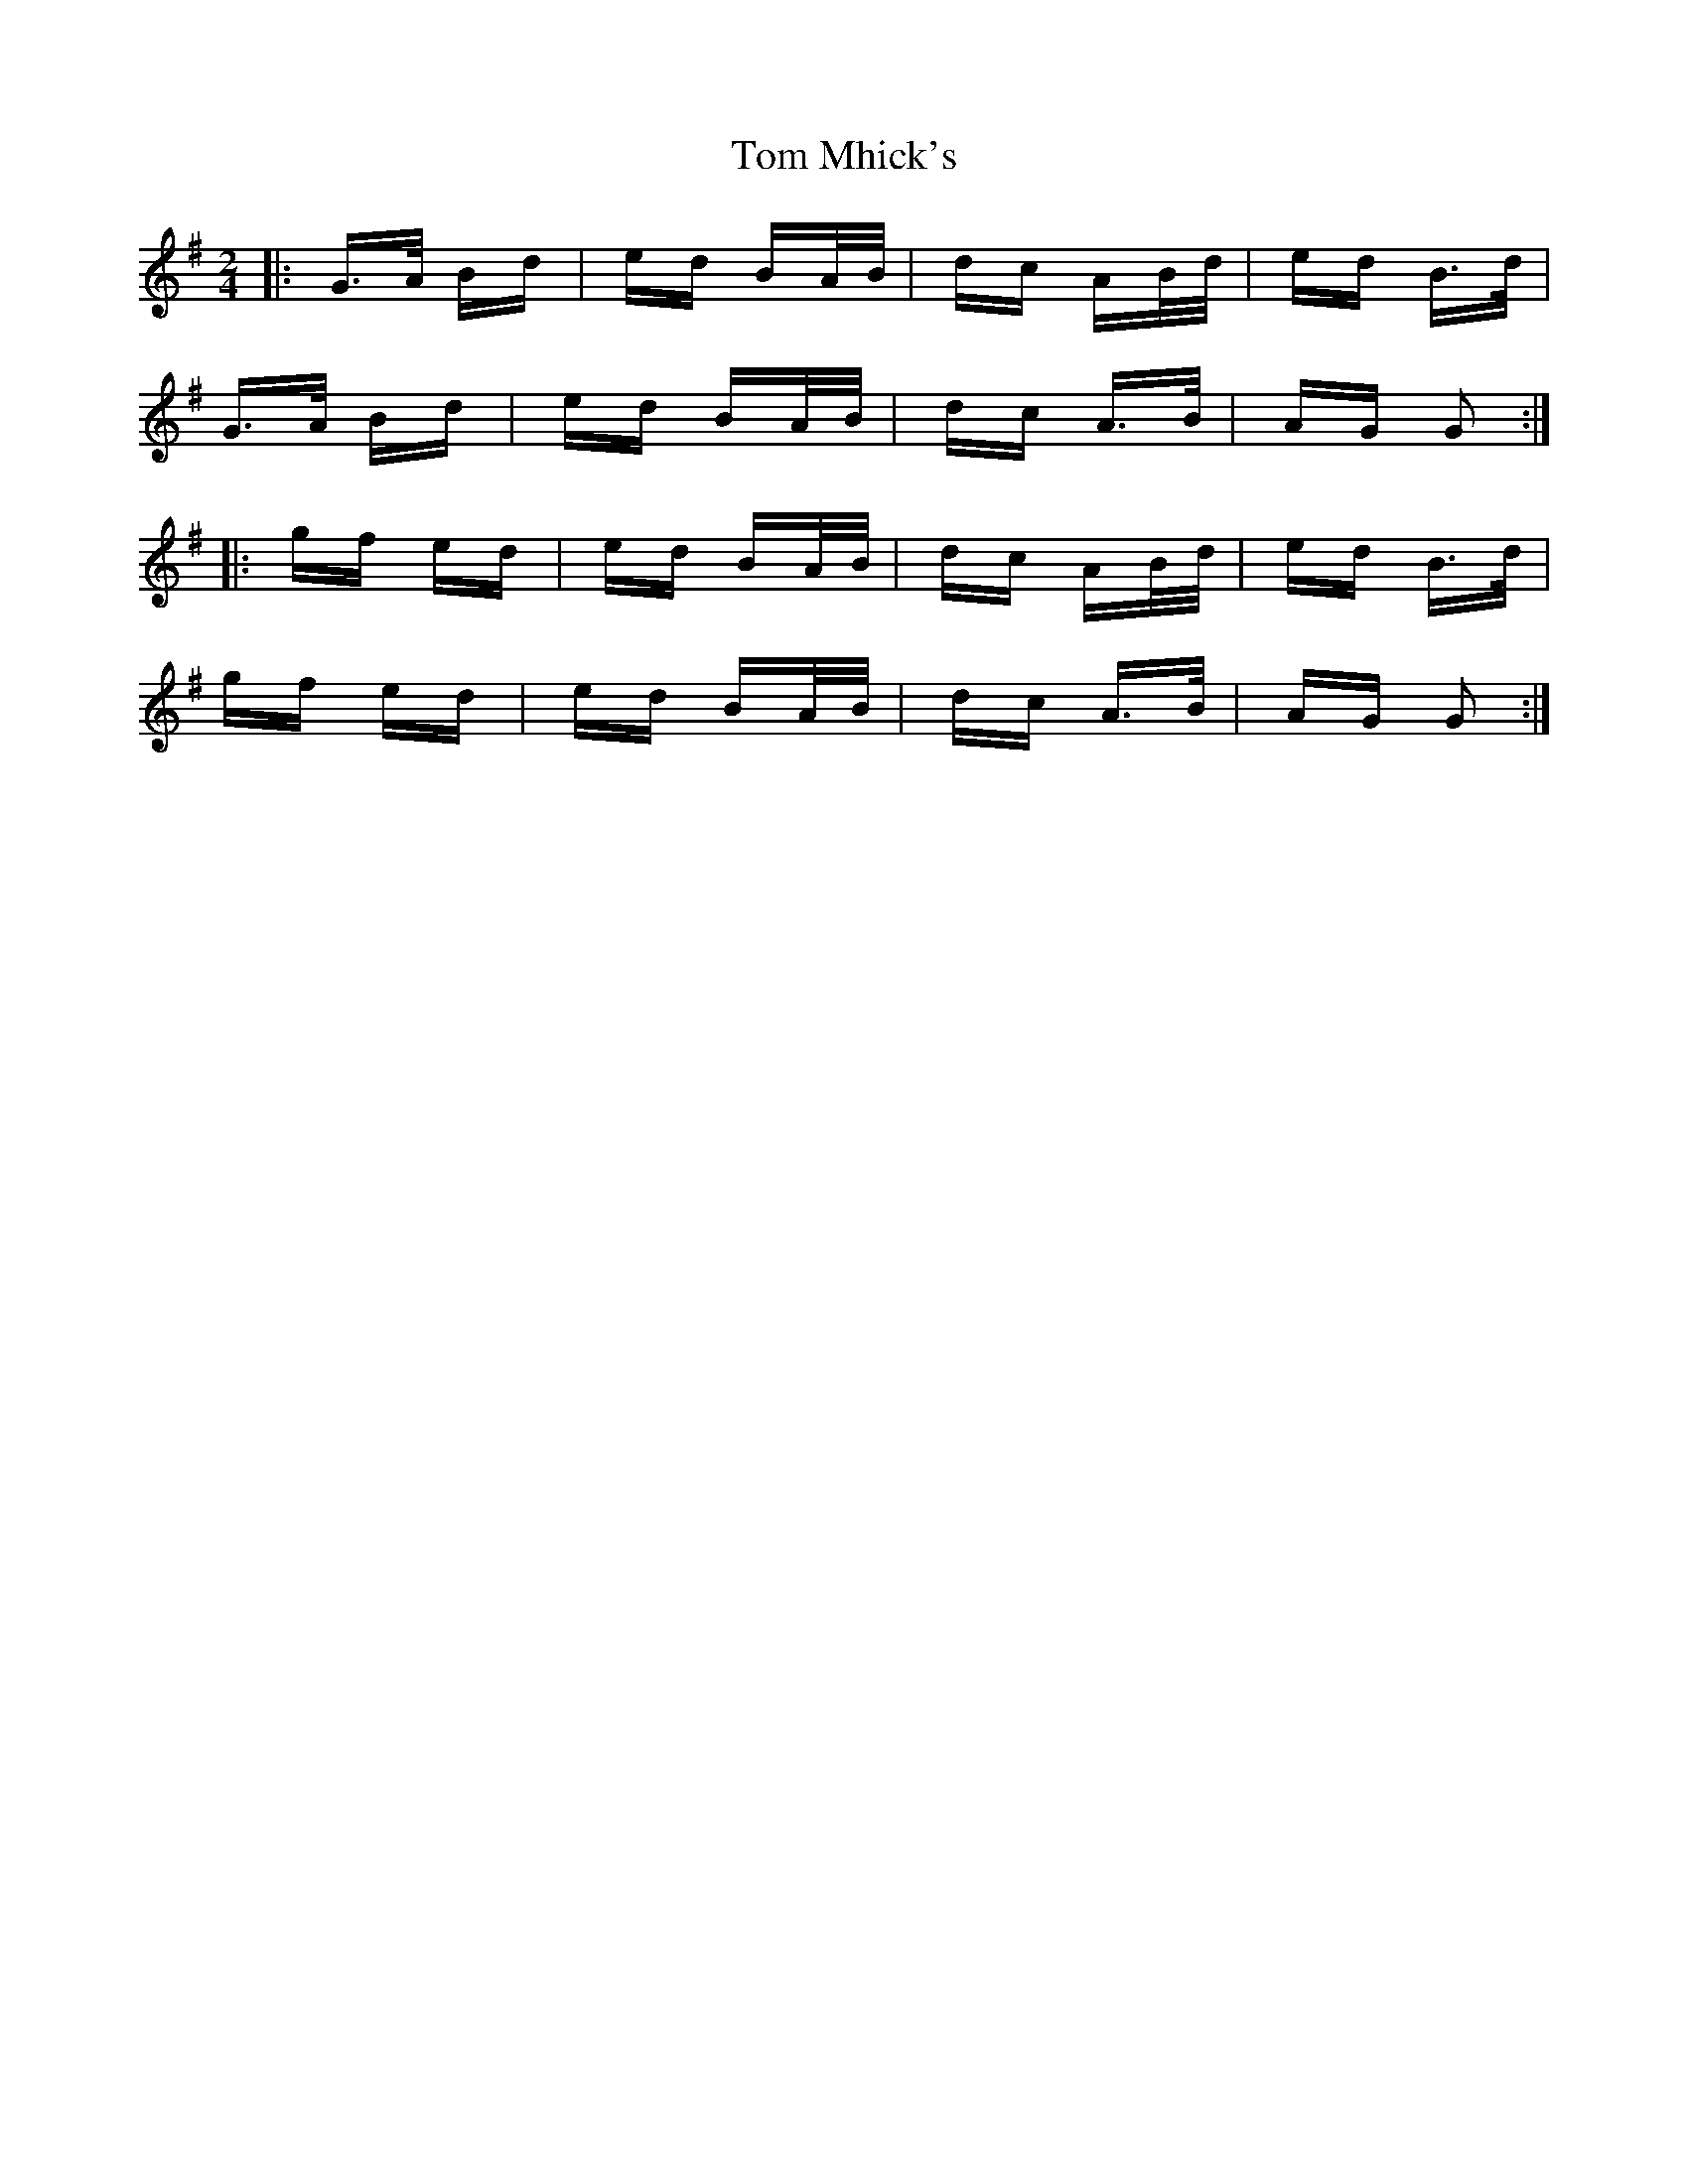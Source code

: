 X: 40435
T: Tom Mhick's
R: polka
M: 2/4
K: Gmajor
|:G>A Bd|ed BA/B/|dc AB/d/|ed B>d|
G>A Bd|ed BA/B/|dc A>B|AG G2:|
|:gf ed|ed BA/B/|dc AB/d/|ed B>d|
gf ed|ed BA/B/|dc A>B|AG G2:|

